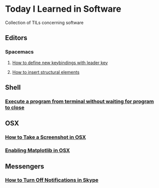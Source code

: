 * Today I Learned in Software
Collection of TILs concerning software
** Editors
*** Spacemacs
**** [[./spacemacs/how-to-define-new-keybindings-with-leader-key.org][How to define new keybindings with leader key]]
**** [[./spacemacs/how-to-insert-structural-elements.org][How to insert structural elements]] 
** Shell
*** [[./shell/execute-a-program-from-terminal-without-waiting-for-program-to-close.org][Execute a program from terminal without waiting for program to close]]
** OSX
*** [[./OSX/how-to-take-a-screenshot-in-mac-osx.org][How to Take a Screenshot in OSX]]
*** [[./OSX/enabling-matplotlib-in-osx.org][Enabling Matplotlib in OSX]]
** Messengers
*** [[./tils/how-to-turn-off-notifications-in-skype.org][How to Turn Off Notifications in Skype]]

